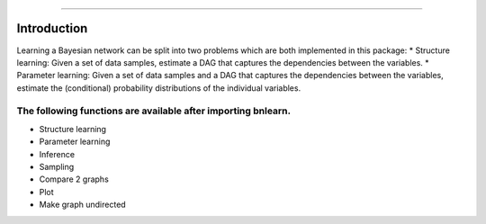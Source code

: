 .. _code_directive:

-------------------------------------

Introduction
''''''''''''

Learning a Bayesian network can be split into two problems which are both implemented in this package:
* Structure learning: Given a set of data samples, estimate a DAG that captures the dependencies between the variables.
* Parameter learning: Given a set of data samples and a DAG that captures the dependencies between the variables, estimate the (conditional) probability distributions of the individual variables.

The following functions are available after importing bnlearn.
--------------------------------------------------------------

* Structure learning
* Parameter learning
* Inference
* Sampling
* Compare 2 graphs
* Plot
* Make graph undirected
